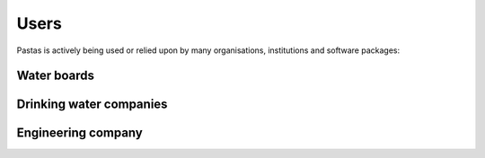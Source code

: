 Users
=====

Pastas is actively being used or relied upon by many organisations, institutions and software packages:

Water boards
------------

Drinking water companies
------------------------

Engineering company
-------------------